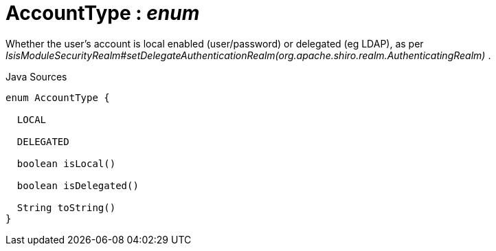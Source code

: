= AccountType : _enum_
:Notice: Licensed to the Apache Software Foundation (ASF) under one or more contributor license agreements. See the NOTICE file distributed with this work for additional information regarding copyright ownership. The ASF licenses this file to you under the Apache License, Version 2.0 (the "License"); you may not use this file except in compliance with the License. You may obtain a copy of the License at. http://www.apache.org/licenses/LICENSE-2.0 . Unless required by applicable law or agreed to in writing, software distributed under the License is distributed on an "AS IS" BASIS, WITHOUT WARRANTIES OR  CONDITIONS OF ANY KIND, either express or implied. See the License for the specific language governing permissions and limitations under the License.

Whether the user's account is local enabled (user/password) or delegated (eg LDAP), as per _IsisModuleSecurityRealm#setDelegateAuthenticationRealm(org.apache.shiro.realm.AuthenticatingRealm)_ .

.Java Sources
[source,java]
----
enum AccountType {

  LOCAL

  DELEGATED

  boolean isLocal()

  boolean isDelegated()

  String toString()
}
----

